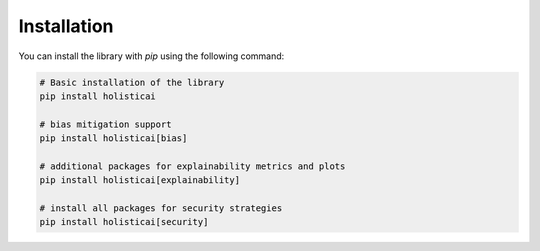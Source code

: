 ============
Installation
============


You can install the library with `pip` using the following command:

.. code-block::

  # Basic installation of the library 
  pip install holisticai
  
  # bias mitigation support
  pip install holisticai[bias] 

  # additional packages for explainability metrics and plots
  pip install holisticai[explainability]

  # install all packages for security strategies
  pip install holisticai[security]
